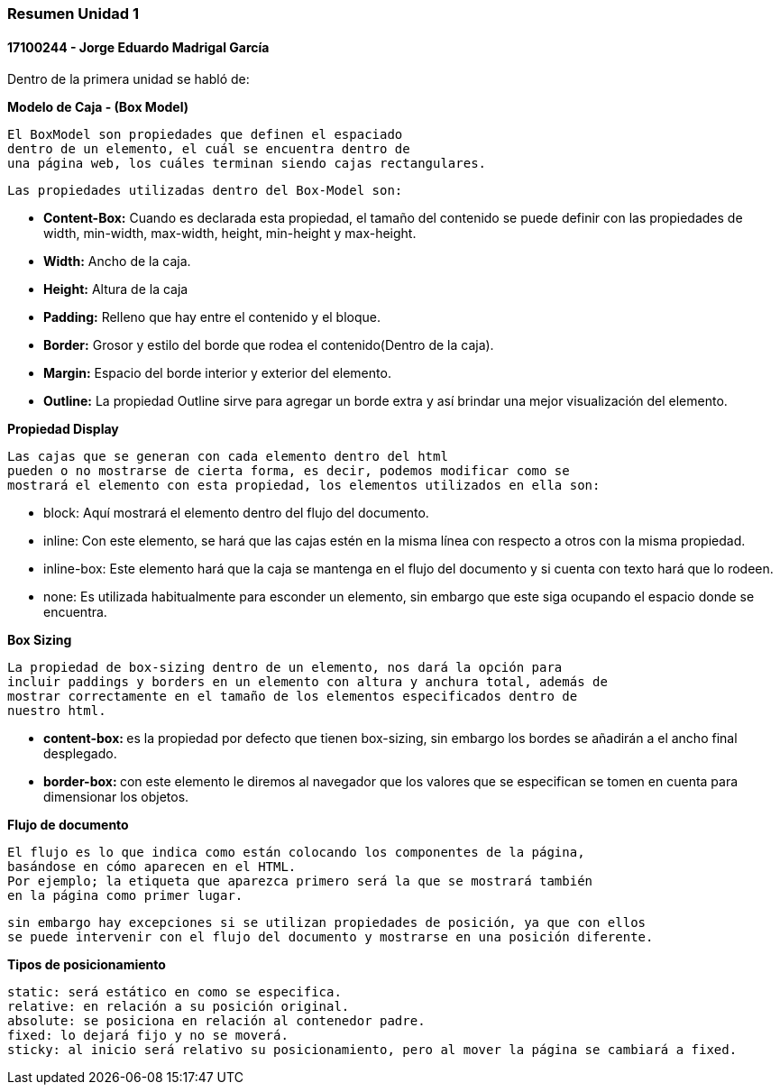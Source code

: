

=== Resumen Unidad 1
==== 17100244 - Jorge Eduardo Madrigal García

Dentro de la primera unidad se habló de:


**Modelo de Caja - (Box Model)**

 El BoxModel son propiedades que definen el espaciado
 dentro de un elemento, el cuál se encuentra dentro de
 una página web, los cuáles terminan siendo cajas rectangulares.

 Las propiedades utilizadas dentro del Box-Model son:

 * **Content-Box:** Cuando es declarada esta propiedad, el tamaño del
   contenido se puede definir con las propiedades de width,
   min-width, max-width, height, min-height y max-height.
 * **Width:** Ancho de la caja.
 * **Height:** Altura de la caja
 * **Padding:** Relleno que hay entre el contenido y el bloque.
 * **Border:** Grosor y estilo del borde que rodea el contenido(Dentro de la caja).
 * **Margin:** Espacio del borde interior y exterior del elemento.
 * **Outline:** La propiedad Outline sirve para agregar un borde extra y así
    brindar una mejor visualización del elemento.

**Propiedad Display**

 Las cajas que se generan con cada elemento dentro del html
 pueden o no mostrarse de cierta forma, es decir, podemos modificar como se
 mostrará el elemento con esta propiedad, los elementos utilizados en ella son:

 * block: Aquí mostrará el elemento dentro del flujo del documento.
 * inline: Con este elemento, se hará que las cajas estén en la misma línea con
 respecto a otros con la misma propiedad.
 * inline-box: Este elemento hará que la caja se mantenga en el flujo del
 documento y si cuenta con texto hará que lo rodeen.
 * none: Es utilizada habitualmente para esconder un elemento, sin embargo que
 este siga ocupando el espacio donde se encuentra.

**Box Sizing**

 La propiedad de box-sizing dentro de un elemento, nos dará la opción para
 incluir paddings y borders en un elemento con altura y anchura total, además de
 mostrar correctamente en el tamaño de los elementos especificados dentro de
 nuestro html.

 * **content-box: ** es la propiedad por defecto que tienen box-sizing, sin embargo los
 bordes se añadirán a el ancho final desplegado.

 * **border-box: ** con este elemento le diremos al navegador que los valores que
 se especifican se tomen en cuenta para dimensionar los objetos.

**Flujo de documento**

 El flujo es lo que indica como están colocando los componentes de la página,
 basándose en cómo aparecen en el HTML.
 Por ejemplo; la etiqueta que aparezca primero será la que se mostrará también
 en la página como primer lugar.

 sin embargo hay excepciones si se utilizan propiedades de posición, ya que con ellos
 se puede intervenir con el flujo del documento y mostrarse en una posición diferente.

**Tipos de posicionamiento**

 static: será estático en como se especifica.
 relative: en relación a su posición original.
 absolute: se posiciona en relación al contenedor padre.
 fixed: lo dejará fijo y no se moverá.
 sticky: al inicio será relativo su posicionamiento, pero al mover la página se cambiará a fixed.
